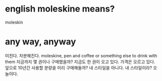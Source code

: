 * english moleskine means?

moleskin

* any way, anyway

미친다. 차분해진다. 
moleskine, pen and coffee or something else to drink with them
지금까지 몇 권이나 구매했을까?
지금도 한 권이 오고 있다. 
가격은 오르고 있다. 
앞으로 10년간 사용할 분량을 미리 구매해둘까? 내 스타일을 아니다. 
내 스타일이라? 오늘이다.
